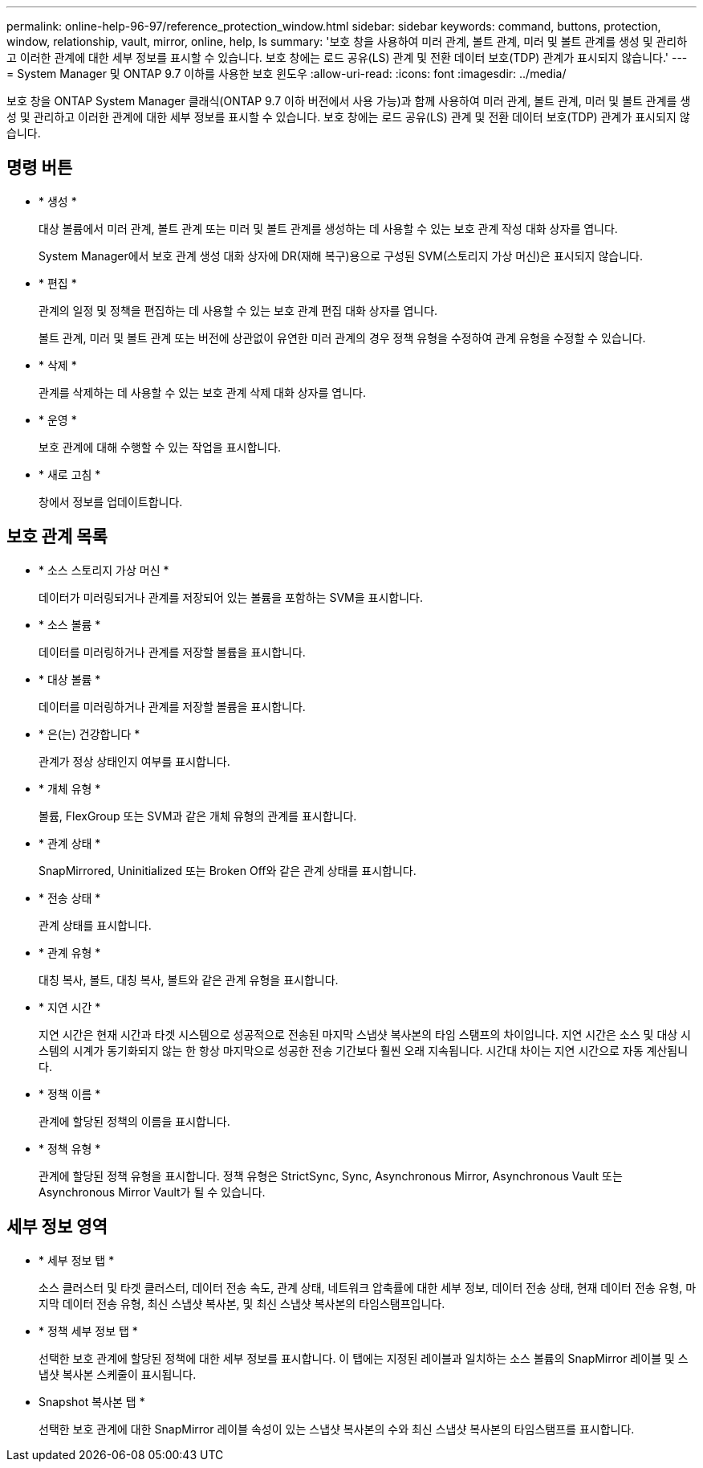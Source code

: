 ---
permalink: online-help-96-97/reference_protection_window.html 
sidebar: sidebar 
keywords: command, buttons, protection, window, relationship, vault, mirror, online, help, ls 
summary: '보호 창을 사용하여 미러 관계, 볼트 관계, 미러 및 볼트 관계를 생성 및 관리하고 이러한 관계에 대한 세부 정보를 표시할 수 있습니다. 보호 창에는 로드 공유(LS) 관계 및 전환 데이터 보호(TDP) 관계가 표시되지 않습니다.' 
---
= System Manager 및 ONTAP 9.7 이하를 사용한 보호 윈도우
:allow-uri-read: 
:icons: font
:imagesdir: ../media/


[role="lead"]
보호 창을 ONTAP System Manager 클래식(ONTAP 9.7 이하 버전에서 사용 가능)과 함께 사용하여 미러 관계, 볼트 관계, 미러 및 볼트 관계를 생성 및 관리하고 이러한 관계에 대한 세부 정보를 표시할 수 있습니다. 보호 창에는 로드 공유(LS) 관계 및 전환 데이터 보호(TDP) 관계가 표시되지 않습니다.



== 명령 버튼

* * 생성 *
+
대상 볼륨에서 미러 관계, 볼트 관계 또는 미러 및 볼트 관계를 생성하는 데 사용할 수 있는 보호 관계 작성 대화 상자를 엽니다.

+
System Manager에서 보호 관계 생성 대화 상자에 DR(재해 복구)용으로 구성된 SVM(스토리지 가상 머신)은 표시되지 않습니다.

* * 편집 *
+
관계의 일정 및 정책을 편집하는 데 사용할 수 있는 보호 관계 편집 대화 상자를 엽니다.

+
볼트 관계, 미러 및 볼트 관계 또는 버전에 상관없이 유연한 미러 관계의 경우 정책 유형을 수정하여 관계 유형을 수정할 수 있습니다.

* * 삭제 *
+
관계를 삭제하는 데 사용할 수 있는 보호 관계 삭제 대화 상자를 엽니다.

* * 운영 *
+
보호 관계에 대해 수행할 수 있는 작업을 표시합니다.

* * 새로 고침 *
+
창에서 정보를 업데이트합니다.





== 보호 관계 목록

* * 소스 스토리지 가상 머신 *
+
데이터가 미러링되거나 관계를 저장되어 있는 볼륨을 포함하는 SVM을 표시합니다.

* * 소스 볼륨 *
+
데이터를 미러링하거나 관계를 저장할 볼륨을 표시합니다.

* * 대상 볼륨 *
+
데이터를 미러링하거나 관계를 저장할 볼륨을 표시합니다.

* * 은(는) 건강합니다 *
+
관계가 정상 상태인지 여부를 표시합니다.

* * 개체 유형 *
+
볼륨, FlexGroup 또는 SVM과 같은 개체 유형의 관계를 표시합니다.

* * 관계 상태 *
+
SnapMirrored, Uninitialized 또는 Broken Off와 같은 관계 상태를 표시합니다.

* * 전송 상태 *
+
관계 상태를 표시합니다.

* * 관계 유형 *
+
대칭 복사, 볼트, 대칭 복사, 볼트와 같은 관계 유형을 표시합니다.

* * 지연 시간 *
+
지연 시간은 현재 시간과 타겟 시스템으로 성공적으로 전송된 마지막 스냅샷 복사본의 타임 스탬프의 차이입니다. 지연 시간은 소스 및 대상 시스템의 시계가 동기화되지 않는 한 항상 마지막으로 성공한 전송 기간보다 훨씬 오래 지속됩니다. 시간대 차이는 지연 시간으로 자동 계산됩니다.

* * 정책 이름 *
+
관계에 할당된 정책의 이름을 표시합니다.

* * 정책 유형 *
+
관계에 할당된 정책 유형을 표시합니다. 정책 유형은 StrictSync, Sync, Asynchronous Mirror, Asynchronous Vault 또는 Asynchronous Mirror Vault가 될 수 있습니다.





== 세부 정보 영역

* * 세부 정보 탭 *
+
소스 클러스터 및 타겟 클러스터, 데이터 전송 속도, 관계 상태, 네트워크 압축률에 대한 세부 정보, 데이터 전송 상태, 현재 데이터 전송 유형, 마지막 데이터 전송 유형, 최신 스냅샷 복사본, 및 최신 스냅샷 복사본의 타임스탬프입니다.

* * 정책 세부 정보 탭 *
+
선택한 보호 관계에 할당된 정책에 대한 세부 정보를 표시합니다. 이 탭에는 지정된 레이블과 일치하는 소스 볼륨의 SnapMirror 레이블 및 스냅샷 복사본 스케줄이 표시됩니다.

* Snapshot 복사본 탭 *
+
선택한 보호 관계에 대한 SnapMirror 레이블 속성이 있는 스냅샷 복사본의 수와 최신 스냅샷 복사본의 타임스탬프를 표시합니다.


